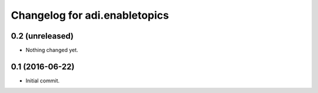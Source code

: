 Changelog for adi.enabletopics
==================

0.2 (unreleased)
----------------

- Nothing changed yet.


0.1 (2016-06-22)
----------------

- Initial commit.
    
